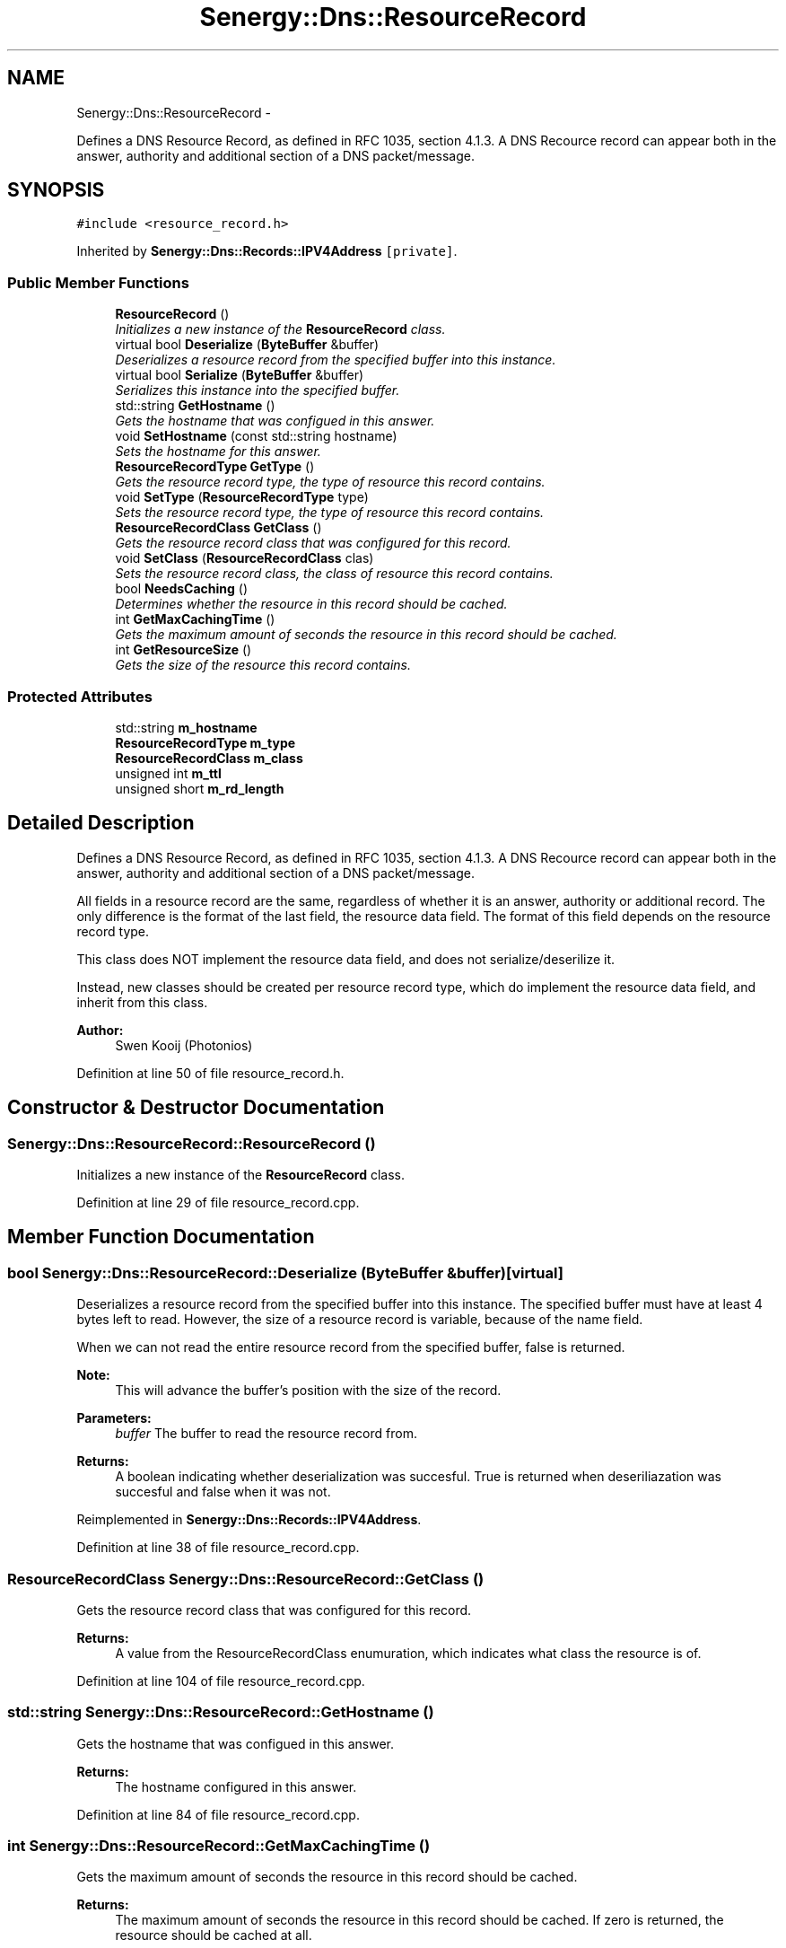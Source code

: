 .TH "Senergy::Dns::ResourceRecord" 3 "Tue Feb 4 2014" "Version 1.0" "Senergy" \" -*- nroff -*-
.ad l
.nh
.SH NAME
Senergy::Dns::ResourceRecord \- 
.PP
Defines a DNS Resource Record, as defined in RFC 1035, section 4\&.1\&.3\&. A DNS Recource record can appear both in the answer, authority and additional section of a DNS packet/message\&.  

.SH SYNOPSIS
.br
.PP
.PP
\fC#include <resource_record\&.h>\fP
.PP
Inherited by \fBSenergy::Dns::Records::IPV4Address\fP\fC [private]\fP\&.
.SS "Public Member Functions"

.in +1c
.ti -1c
.RI "\fBResourceRecord\fP ()"
.br
.RI "\fIInitializes a new instance of the \fBResourceRecord\fP class\&. \fP"
.ti -1c
.RI "virtual bool \fBDeserialize\fP (\fBByteBuffer\fP &buffer)"
.br
.RI "\fIDeserializes a resource record from the specified buffer into this instance\&. \fP"
.ti -1c
.RI "virtual bool \fBSerialize\fP (\fBByteBuffer\fP &buffer)"
.br
.RI "\fISerializes this instance into the specified buffer\&. \fP"
.ti -1c
.RI "std::string \fBGetHostname\fP ()"
.br
.RI "\fIGets the hostname that was configued in this answer\&. \fP"
.ti -1c
.RI "void \fBSetHostname\fP (const std::string hostname)"
.br
.RI "\fISets the hostname for this answer\&. \fP"
.ti -1c
.RI "\fBResourceRecordType\fP \fBGetType\fP ()"
.br
.RI "\fIGets the resource record type, the type of resource this record contains\&. \fP"
.ti -1c
.RI "void \fBSetType\fP (\fBResourceRecordType\fP type)"
.br
.RI "\fISets the resource record type, the type of resource this record contains\&. \fP"
.ti -1c
.RI "\fBResourceRecordClass\fP \fBGetClass\fP ()"
.br
.RI "\fIGets the resource record class that was configured for this record\&. \fP"
.ti -1c
.RI "void \fBSetClass\fP (\fBResourceRecordClass\fP clas)"
.br
.RI "\fISets the resource record class, the class of resource this record contains\&. \fP"
.ti -1c
.RI "bool \fBNeedsCaching\fP ()"
.br
.RI "\fIDetermines whether the resource in this record should be cached\&. \fP"
.ti -1c
.RI "int \fBGetMaxCachingTime\fP ()"
.br
.RI "\fIGets the maximum amount of seconds the resource in this record should be cached\&. \fP"
.ti -1c
.RI "int \fBGetResourceSize\fP ()"
.br
.RI "\fIGets the size of the resource this record contains\&. \fP"
.in -1c
.SS "Protected Attributes"

.in +1c
.ti -1c
.RI "std::string \fBm_hostname\fP"
.br
.ti -1c
.RI "\fBResourceRecordType\fP \fBm_type\fP"
.br
.ti -1c
.RI "\fBResourceRecordClass\fP \fBm_class\fP"
.br
.ti -1c
.RI "unsigned int \fBm_ttl\fP"
.br
.ti -1c
.RI "unsigned short \fBm_rd_length\fP"
.br
.in -1c
.SH "Detailed Description"
.PP 
Defines a DNS Resource Record, as defined in RFC 1035, section 4\&.1\&.3\&. A DNS Recource record can appear both in the answer, authority and additional section of a DNS packet/message\&. 

All fields in a resource record are the same, regardless of whether it is an answer, authority or additional record\&. The only difference is the format of the last field, the resource data field\&. The format of this field depends on the resource record type\&. 
.PP
.nf
This class does NOT implement the resource data field, and does not serialize/deserilize it.

.fi
.PP
 Instead, new classes should be created per resource record type, which do implement the resource data field, and inherit from this class\&.
.PP
\fBAuthor:\fP
.RS 4
Swen Kooij (Photonios) 
.RE
.PP

.PP
Definition at line 50 of file resource_record\&.h\&.
.SH "Constructor & Destructor Documentation"
.PP 
.SS "Senergy::Dns::ResourceRecord::ResourceRecord ()"

.PP
Initializes a new instance of the \fBResourceRecord\fP class\&. 
.PP
Definition at line 29 of file resource_record\&.cpp\&.
.SH "Member Function Documentation"
.PP 
.SS "bool Senergy::Dns::ResourceRecord::Deserialize (\fBByteBuffer\fP &buffer)\fC [virtual]\fP"

.PP
Deserializes a resource record from the specified buffer into this instance\&. The specified buffer must have at least 4 bytes left to read\&. However, the size of a resource record is variable, because of the name field\&.
.PP
When we can not read the entire resource record from the specified buffer, false is returned\&.
.PP
\fBNote:\fP
.RS 4
This will advance the buffer's position with the size of the record\&.
.RE
.PP
\fBParameters:\fP
.RS 4
\fIbuffer\fP The buffer to read the resource record from\&.
.RE
.PP
\fBReturns:\fP
.RS 4
A boolean indicating whether deserialization was succesful\&. True is returned when deseriliazation was succesful and false when it was not\&. 
.RE
.PP

.PP
Reimplemented in \fBSenergy::Dns::Records::IPV4Address\fP\&.
.PP
Definition at line 38 of file resource_record\&.cpp\&.
.SS "\fBResourceRecordClass\fP Senergy::Dns::ResourceRecord::GetClass ()"

.PP
Gets the resource record class that was configured for this record\&. 
.PP
\fBReturns:\fP
.RS 4
A value from the ResourceRecordClass enumuration, which indicates what class the resource is of\&. 
.RE
.PP

.PP
Definition at line 104 of file resource_record\&.cpp\&.
.SS "std::string Senergy::Dns::ResourceRecord::GetHostname ()"

.PP
Gets the hostname that was configued in this answer\&. 
.PP
\fBReturns:\fP
.RS 4
The hostname configured in this answer\&. 
.RE
.PP

.PP
Definition at line 84 of file resource_record\&.cpp\&.
.SS "int Senergy::Dns::ResourceRecord::GetMaxCachingTime ()"

.PP
Gets the maximum amount of seconds the resource in this record should be cached\&. 
.PP
\fBReturns:\fP
.RS 4
The maximum amount of seconds the resource in this record should be cached\&. If zero is returned, the resource should be cached at all\&. 
.RE
.PP

.PP
Definition at line 119 of file resource_record\&.cpp\&.
.SS "int Senergy::Dns::ResourceRecord::GetResourceSize ()"

.PP
Gets the size of the resource this record contains\&. 
.PP
\fBReturns:\fP
.RS 4
The size of the resource in this record (amount of bytes)\&. 
.RE
.PP

.PP
Definition at line 124 of file resource_record\&.cpp\&.
.SS "\fBResourceRecordType\fP Senergy::Dns::ResourceRecord::GetType ()"

.PP
Gets the resource record type, the type of resource this record contains\&. 
.PP
\fBReturns:\fP
.RS 4
A value from the ResourceRecordType enumuration, which indicates what kind of resource this record contains\&. 
.RE
.PP

.PP
Definition at line 94 of file resource_record\&.cpp\&.
.SS "bool Senergy::Dns::ResourceRecord::NeedsCaching ()"

.PP
Determines whether the resource in this record should be cached\&. 
.PP
\fBReturns:\fP
.RS 4
True when this record needs to be cached, and false when it should not be cached\&. 
.RE
.PP

.PP
Definition at line 114 of file resource_record\&.cpp\&.
.SS "bool Senergy::Dns::ResourceRecord::Serialize (\fBByteBuffer\fP &buffer)\fC [virtual]\fP"

.PP
Serializes this instance into the specified buffer\&. The size of a resource record is variable, because of the name field\&.
.PP
If we cannot, for whatever reason, serialize this record, false is returned\&.
.PP
\fBNote:\fP
.RS 4
This will advance the buffer's position with the size of the record\&.
.RE
.PP
\fBParameters:\fP
.RS 4
\fIbuffer\fP The buffer to write the serialized record to\&.
.RE
.PP
\fBReturns:\fP
.RS 4
A boolean indicating whether serialization was successful\&. True is returned when serialization was successful, and false is returned when it was not\&. 
.RE
.PP

.PP
Reimplemented in \fBSenergy::Dns::Records::IPV4Address\fP\&.
.PP
Definition at line 69 of file resource_record\&.cpp\&.
.SS "void Senergy::Dns::ResourceRecord::SetClass (\fBResourceRecordClass\fPclas)"

.PP
Sets the resource record class, the class of resource this record contains\&. 
.PP
\fBParameters:\fP
.RS 4
\fIclas\fP A value from the ResourceRecordClass enumuration, which indicates what class the resource is of\&. 
.RE
.PP

.PP
Definition at line 109 of file resource_record\&.cpp\&.
.SS "void Senergy::Dns::ResourceRecord::SetHostname (const std::stringhostname)"

.PP
Sets the hostname for this answer\&. 
.PP
\fBParameters:\fP
.RS 4
\fIhostname\fP The hostname to set\&. 
.RE
.PP

.PP
Definition at line 89 of file resource_record\&.cpp\&.
.SS "void Senergy::Dns::ResourceRecord::SetType (\fBResourceRecordType\fPtype)"

.PP
Sets the resource record type, the type of resource this record contains\&. 
.PP
\fBParameters:\fP
.RS 4
\fItype\fP A value from the ResourceRecordType enumuration, which indicates what kind of resource this record contains\&. 
.RE
.PP

.PP
Definition at line 99 of file resource_record\&.cpp\&.
.SH "Member Data Documentation"
.PP 
.SS "\fBResourceRecordClass\fP Senergy::Dns::ResourceRecord::m_class\fC [protected]\fP"

.PP
Definition at line 181 of file resource_record\&.h\&.
.SS "std::string Senergy::Dns::ResourceRecord::m_hostname\fC [protected]\fP"

.PP
Definition at line 175 of file resource_record\&.h\&.
.SS "unsigned short Senergy::Dns::ResourceRecord::m_rd_length\fC [protected]\fP"

.PP
Definition at line 187 of file resource_record\&.h\&.
.SS "unsigned int Senergy::Dns::ResourceRecord::m_ttl\fC [protected]\fP"

.PP
Definition at line 184 of file resource_record\&.h\&.
.SS "\fBResourceRecordType\fP Senergy::Dns::ResourceRecord::m_type\fC [protected]\fP"

.PP
Definition at line 178 of file resource_record\&.h\&.

.SH "Author"
.PP 
Generated automatically by Doxygen for Senergy from the source code\&.
